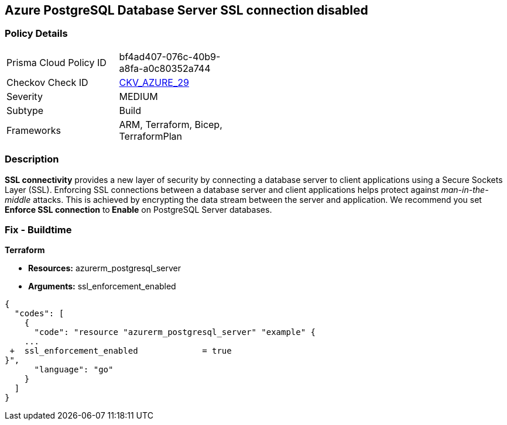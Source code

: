 == Azure PostgreSQL Database Server SSL connection disabled


=== Policy Details 

[width=45%]
[cols="1,1"]
|=== 
|Prisma Cloud Policy ID 
| bf4ad407-076c-40b9-a8fa-a0c80352a744

|Checkov Check ID 
| https://github.com/bridgecrewio/checkov/tree/master/checkov/terraform/checks/resource/azure/PostgreSQLServerSSLEnforcementEnabled.py[CKV_AZURE_29]

|Severity
|MEDIUM

|Subtype
|Build
//, Run

|Frameworks
|ARM, Terraform, Bicep, TerraformPlan

|=== 



=== Description 


*SSL connectivity* provides a new layer of security by connecting a database server to client applications using a Secure Sockets Layer (SSL).
Enforcing SSL connections between a database server and client applications helps protect against _man-in-the-middle_ attacks.
This is achieved by encrypting the data stream between the server and application.
We recommend you set *Enforce SSL connection* to** Enable** on PostgreSQL Server databases.
////
=== Fix - Runtime


*Azure Portal To change the policy using the Azure Portal, follow these steps:* 



. Log in to the Azure Portal at https://portal.azure.com.

. Navigate to *Azure Database* for *PostgreSQL server*.

. For each database:  a) Click *Connection security*.
+
b) Navigate to *SSL Settings **section.
+
c) To **Enforce SSL connection* click *ENABLED*.


*CLI Command* 


To set *Enforce SSL Connection* for  a**PostgreSQL Database**, use the following command:
----
az postgres server update
--resource-group &lt;resourceGroupName>
--name &lt;serverName>
--ssl-enforcement Enabled
----
////
=== Fix - Buildtime


*Terraform* 


* *Resources:* azurerm_postgresql_server
* *Arguments:* ssl_enforcement_enabled


[source,go]
----
{
  "codes": [
    {
      "code": "resource "azurerm_postgresql_server" "example" {
    ...
 +  ssl_enforcement_enabled             = true
}",
      "language": "go"
    }
  ]
}
----

